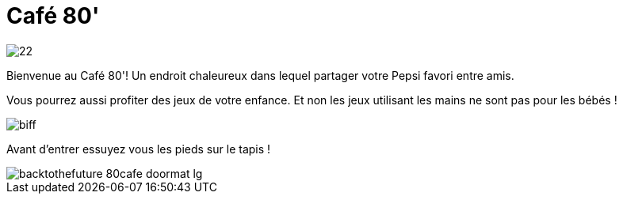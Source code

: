 = Café 80'


image::../img/22.gif[]


Bienvenue au Café 80'! Un endroit chaleureux dans lequel partager votre Pepsi favori entre amis.

Vous pourrez aussi profiter des jeux de votre enfance. Et non les jeux utilisant les mains ne sont pas pour les bébés !

image::../img/biff.jpg[]

Avant d'entrer essuyez vous les pieds sur le tapis !

image::https://www.impericon.com/media/catalog/product/b/a/backtothefuture_80cafe_doormat_lg.jpg[]